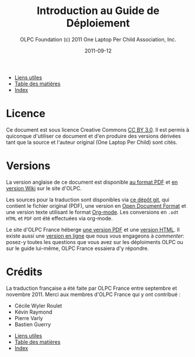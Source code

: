 #+TITLE: Introduction au Guide de Déploiement
#+AUTHOR: OLPC Foundation (c) 2011 One Laptop Per Child Association, Inc.
#+DATE: 2011-09-12
#+OPTIONS: toc:nil

#+HTML: <div class="menu">
- [[file:olpc-deployment-guide-liens-utiles.org][Liens utiles]]
- [[file:index.org][Table des matières]]
- [[file:theindex.org][Index]]
#+HTML: </div>

* Licence

Ce document est sous licence Creative Commons [[http://creativecommons.org/licenses/by/3.0/][CC BY 3.0]].  Il est permis à
quiconque d'utiliser ce document et d'en produire des versions dérivées
tant que la source et l'auteur original (One Laptop Per Child) sont cités.

* Versions

La version anglaise de ce document est disponible [[http://wiki.laptop.org/images/1/1c/OLPC_Deployment_Guide_2011.pdf][au format PDF]] et [[http://wiki.laptop.org/go/Deployment_Guide_2011][en
version Wiki]] sur le site d'OLPC.

Les sources pour la traduction sont disponibles via [[https://github.com/bzg/OLPC-Deployment--community--guide][ce dépôt git]], qui
contient le fichier original (PDF), une version en [[http://fr.wikipedia.org/wiki/OpenDocument][Open Document Format]] et
une version texte utilisant le format [[http://orgmode.org][Org-mode]].  Les conversions en =.odt=
=HTML= et =PDF= ont été effectuées via org-mode.

Le site d'OLPC France héberge [[http://olpc-france.org/guide-deploiement/olpc-guide-deploiement.pdf][une version PDF]] et une [[http://olpc-france.org/guide-deploiement/olpc-guide-deploiement.html][version HTML]].  Il
existe aussi une [[http://olpc-france.org/guide-deploiement/index.html][version en ligne]] que nous vous engageons à /commenter/:
posez-y toutes les questions que vous avez sur les déploiments OLPC ou 
sur le guide lui-même, OLPC France essaiera d'y répondre.

* Crédits

La traduction française a été faite par OLPC France entre septembre et
novembre 2011.  Merci aux membres d'OLPC France qui y ont contribué :

- Cécile Wyler Roulet
- Kévin Raymond
- Pierre Varly
- Bastien Guerry

#+HTML: <div class="menu">
- [[file:olpc-deployment-guide-liens-utiles.org][Liens utiles]]
- [[file:index.org][Table des matières]]
- [[file:theindex.org][Index]]
#+HTML: </div>
